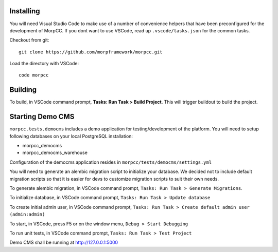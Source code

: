 Installing
============

You will need Visual Studio Code to make use of a number of convenience helpers
that have been preconfigured for the development of MorpCC. If you dont want to
use VSCode, read up ``.vscode/tasks.json`` for the common tasks. 

Checkout from git::

    git clone https://github.com/morpframework/morpcc.git

Load the directory with VSCode::

    code morpcc

Building
==========

To build, in VSCode command prompt, **Tasks: Run Task > Build Project**. This will trigger
buildout to build the project.

Starting Demo CMS
=====================

``morpcc.tests.democms`` includes a demo application for testing/development
of the platform. You will need to setup following databases on your local
PostgreSQL installation:

* morpcc_democms
* morpcc_democms_warehouse

Configuration of the democms application resides in
``morpcc/tests/democms/settings.yml``

You will need to generate an alembic migration script to initialize your
database. We decided not to include default migration scripts so that it is
easier for devs to customize migration scripts to suit their own needs. 

To generate alembic migration, in VSCode command prompt, ``Tasks: Run Task >
Generate Migrations``.

To initialize database, in VSCode command prompt, ``Tasks: Run Task > Update
database``

To create initial admin user, in VSCode command prompt, ``Tasks: Run Task >
Create default admin user (admin:admin)``

To start, in VSCode, press F5 or on the window menu, ``Debug > Start Debugging``

To run unit tests, in VSCode command prompt, ``Tasks: Run Task > Test Project``

Demo CMS shall be running at http://127.0.0.1:5000

